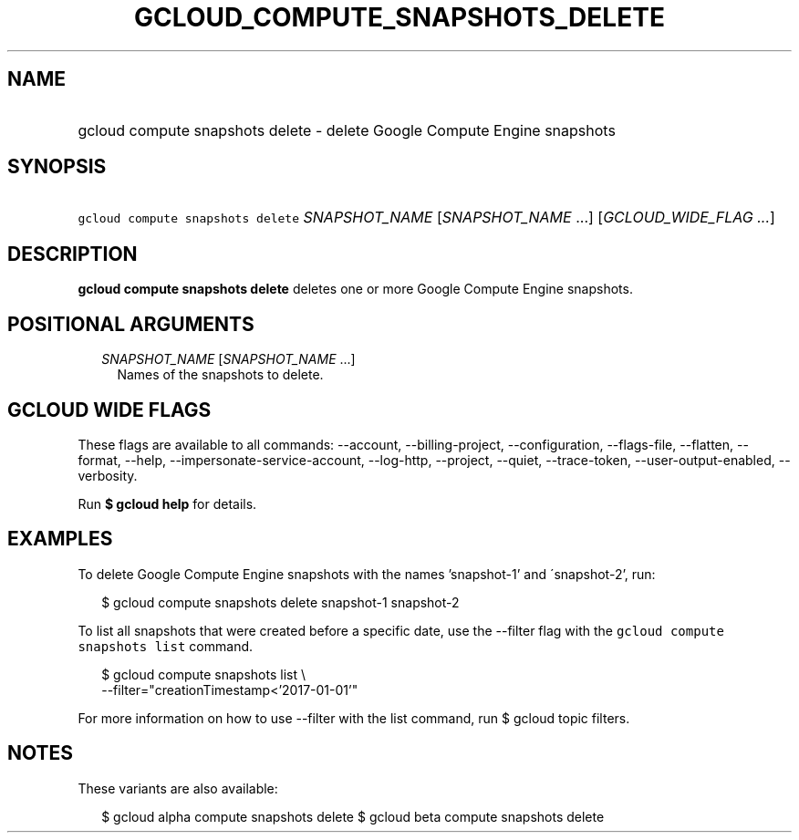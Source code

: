 
.TH "GCLOUD_COMPUTE_SNAPSHOTS_DELETE" 1



.SH "NAME"
.HP
gcloud compute snapshots delete \- delete Google Compute Engine snapshots



.SH "SYNOPSIS"
.HP
\f5gcloud compute snapshots delete\fR \fISNAPSHOT_NAME\fR [\fISNAPSHOT_NAME\fR\ ...] [\fIGCLOUD_WIDE_FLAG\ ...\fR]



.SH "DESCRIPTION"

\fBgcloud compute snapshots delete\fR deletes one or more Google Compute Engine
snapshots.



.SH "POSITIONAL ARGUMENTS"

.RS 2m
.TP 2m
\fISNAPSHOT_NAME\fR [\fISNAPSHOT_NAME\fR ...]
Names of the snapshots to delete.


.RE
.sp

.SH "GCLOUD WIDE FLAGS"

These flags are available to all commands: \-\-account, \-\-billing\-project,
\-\-configuration, \-\-flags\-file, \-\-flatten, \-\-format, \-\-help,
\-\-impersonate\-service\-account, \-\-log\-http, \-\-project, \-\-quiet,
\-\-trace\-token, \-\-user\-output\-enabled, \-\-verbosity.

Run \fB$ gcloud help\fR for details.



.SH "EXAMPLES"

To delete Google Compute Engine snapshots with the names 'snapshot\-1' and
\'snapshot\-2', run:

.RS 2m
$ gcloud compute snapshots delete snapshot\-1 snapshot\-2
.RE

To list all snapshots that were created before a specific date, use the
\-\-filter flag with the \f5gcloud compute snapshots list\fR command.

.RS 2m
$ gcloud compute snapshots list \e
    \-\-filter="creationTimestamp<'2017\-01\-01'"
.RE

For more information on how to use \-\-filter with the list command, run $
gcloud topic filters.



.SH "NOTES"

These variants are also available:

.RS 2m
$ gcloud alpha compute snapshots delete
$ gcloud beta compute snapshots delete
.RE

